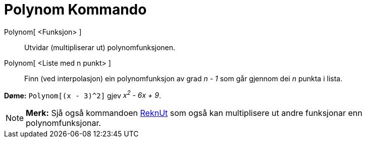 = Polynom Kommando
:page-en: commands/Polynomial
ifdef::env-github[:imagesdir: /nn/modules/ROOT/assets/images]

Polynom[ <Funksjon> ]::
  Utvidar (multipliserar ut) polynomfunksjonen.
Polynom[ <Liste med n punkt> ]::
  Finn (ved interpolasjon) ein polynomfunksjon av grad _n - 1_ som går gjennom dei _n_ punkta i lista.

[EXAMPLE]
====

*Døme:* `++Polynom[(x - 3)^2]++` gjev _x^2^ - 6x + 9_.

====

[NOTE]
====

*Merk:* Sjå også kommandoen xref:/commands/ReknUt.adoc[ReknUt] som også kan multiplisere ut andre funksjonar enn
polynomfunksjonar.

====
